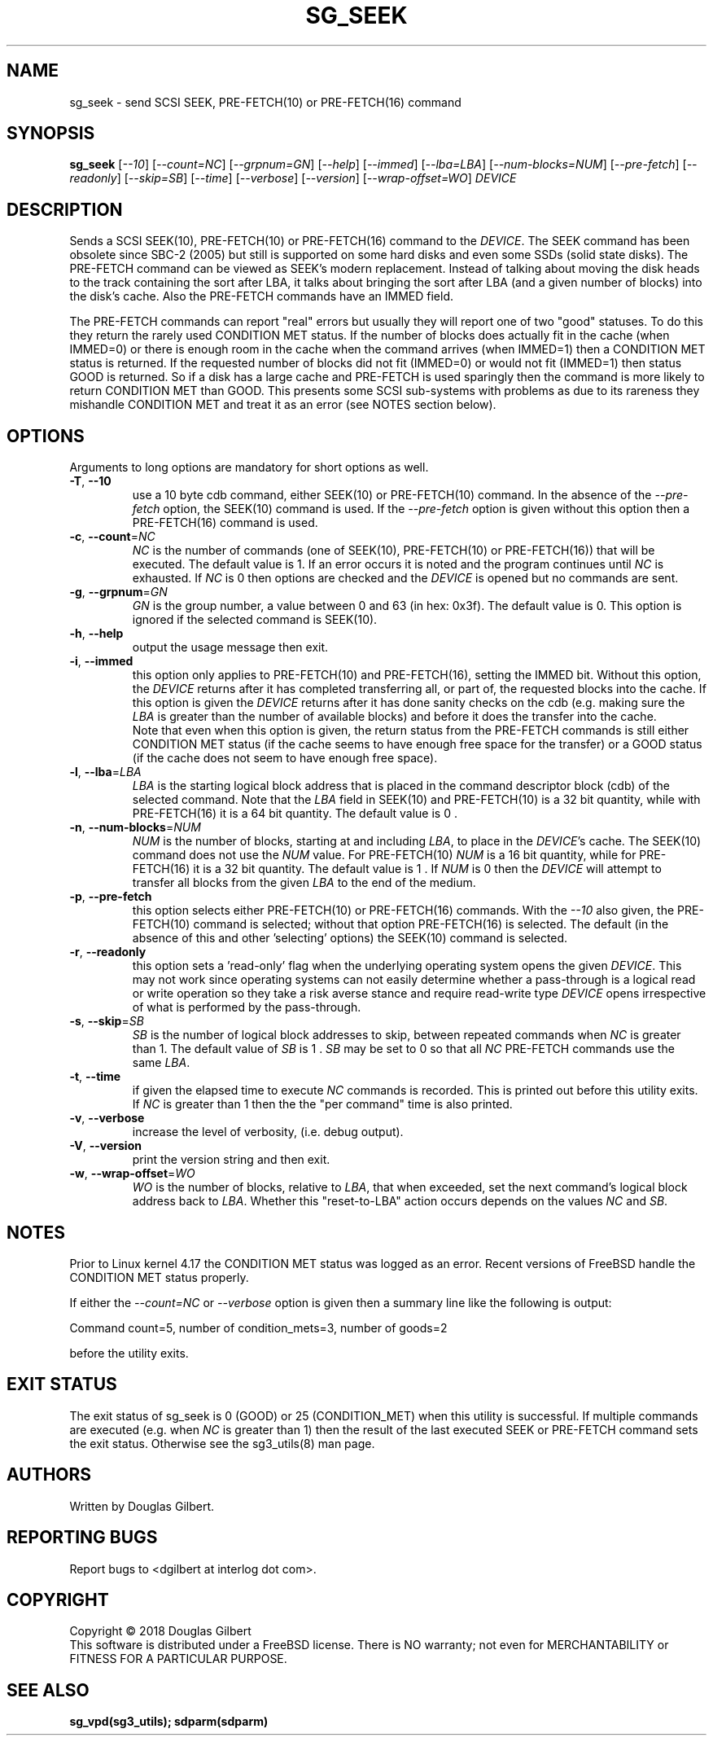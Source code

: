 .TH SG_SEEK "8" "September 2018" "sg3_utils\-1.43" SG3_UTILS
.SH NAME
sg_seek \- send SCSI SEEK, PRE-FETCH(10) or PRE-FETCH(16) command
.SH SYNOPSIS
.B sg_seek
[\fI\-\-10\fR] [\fI\-\-count=NC\fR] [\fI\-\-grpnum=GN\fR] [\fI\-\-help\fR]
[\fI\-\-immed\fR] [\fI\-\-lba=LBA\fR] [\fI\-\-num\-blocks=NUM\fR]
[\fI\-\-pre\-fetch\fR] [\fI\-\-readonly\fR] [\fI\-\-skip=SB\fR]
[\fI\-\-time\fR] [\fI\-\-verbose\fR] [\fI\-\-version\fR]
[\fI\-\-wrap\-offset=WO\fR] \fIDEVICE\fR
.SH DESCRIPTION
.\" Add any additional description here
.PP
Sends a SCSI SEEK(10), PRE\-FETCH(10) or PRE\-FETCH(16) command to the
\fIDEVICE\fR. The SEEK command has been obsolete since SBC\-2 (2005) but
still is supported on some hard disks and even some SSDs (solid state
disks). The PRE\-FETCH command can be viewed as SEEK's modern replacement.
Instead of talking about moving the disk heads to the track containing
the sort after LBA, it talks about bringing the sort after LBA (and a
given number of blocks) into the disk's cache. Also the PRE\-FETCH commands
have an IMMED field.
.PP
The PRE\-FETCH commands can report "real" errors but usually they will report
one of two "good" statuses. To do this they return the rarely used CONDITION
MET status. If the number of blocks does actually fit in the cache (when
IMMED=0) or there is enough room in the cache when the command arrives (when
IMMED=1) then a CONDITION MET status is returned. If the requested number of
blocks did not fit (IMMED=0) or would not fit (IMMED=1) then status GOOD
is returned. So if a disk has a large cache and PRE\-FETCH is used sparingly
then the command is more likely to return CONDITION MET than GOOD. This
presents some SCSI sub\-systems with problems as due to its rareness they
mishandle CONDITION MET and treat it as an error (see NOTES section below).
.SH OPTIONS
Arguments to long options are mandatory for short options as well.
.TP
\fB\-T\fR, \fB\-\-10\fR
use a 10 byte cdb command, either SEEK(10) or PRE\-FETCH(10) command. In
the absence of the \fI\-\-pre\-fetch\fR option, the SEEK(10) command is
used. If the \fI\-\-pre\-fetch\fR option is given without this option
then a PRE\-FETCH(16) command is used.
.TP
\fB\-c\fR, \fB\-\-count\fR=\fINC\fR
\fINC\fR is the number of commands (one of SEEK(10), PRE\-FETCH(10) or
PRE\-FETCH(16)) that will be executed. The default value is 1. If an error
occurs it is noted and the program continues until \fINC\fR is exhausted.
If \fINC\fR is 0 then options are checked and the \fIDEVICE\fR is opened
but no commands are sent.
.TP
\fB\-g\fR, \fB\-\-grpnum\fR=\fIGN\fR
\fIGN\fR is the group number, a value between 0 and 63 (in hex: 0x3f). The
default value is 0. This option is ignored if the selected command is
SEEK(10).
.TP
\fB\-h\fR, \fB\-\-help\fR
output the usage message then exit.
.TP
\fB\-i\fR, \fB\-\-immed\fR
this option only applies to PRE\-FETCH(10) and PRE\-FETCH(16), setting
the IMMED bit. Without this option, the \fIDEVICE\fR returns after it has
completed transferring all, or part of, the requested blocks into the
cache. If this option is given the \fIDEVICE\fR returns after it has done
sanity checks on the cdb (e.g. making sure the \fILBA\fR is greater than
the number of available blocks) and before it does the transfer into the
cache.
.br
Note that even when this option is given, the return status from the
PRE\-FETCH commands is still either CONDITION MET status (if the cache seems
to have enough free space for the transfer) or a GOOD status (if the cache
does not seem to have enough free space).
.TP
\fB\-l\fR, \fB\-\-lba\fR=\fILBA\fR
\fILBA\fR is the starting logical block address that is placed in the
command descriptor block (cdb) of the selected command. Note that the
\fILBA\fR field in SEEK(10) and PRE\-FETCH(10) is a 32 bit quantity,
while with PRE\-FETCH(16) it is a 64 bit quantity. The default value is
0 .
.TP
\fB\-n\fR, \fB\-\-num\-blocks\fR=\fINUM\fR
\fINUM\fR is the number of blocks, starting at and including \fILBA\fR,
to place in the \fIDEVICE\fR's cache. The SEEK(10) command does not use
the \fINUM\fR value. For PRE\-FETCH(10) \fINUM\fR is a 16 bit quantity,
while for PRE\-FETCH(16) it is a 32 bit quantity. The default value is
1 . If \fINUM\fR is 0 then the \fIDEVICE\fR will attempt to transfer all
blocks from the given \fILBA\fR to the end of the medium.
.TP
\fB\-p\fR, \fB\-\-pre\-fetch\fR
this option selects either PRE\-FETCH(10) or PRE\-FETCH(16) commands. With
the \fI\-\-10\fR also given, the PRE\-FETCH(10) command is selected; without
that option PRE\-FETCH(16) is selected. The default (in the absence of this
and other 'selecting' options) the SEEK(10) command is selected.
.TP
\fB\-r\fR, \fB\-\-readonly\fR
this option sets a 'read\-only' flag when the underlying operating system
opens the given \fIDEVICE\fR. This may not work since operating systems can
not easily determine whether a pass\-through is a logical read or write
operation so they take a risk averse stance and require read\-write type
\fIDEVICE\fR opens irrespective of what is performed by the pass\-through.
.TP
\fB\-s\fR, \fB\-\-skip\fR=\fISB\fR
\fISB\fR is the number of logical block addresses to skip, between repeated
commands when \fINC\fR is greater than 1. The default value of \fISB\fR is
1 . \fISB\fR may be set to 0 so that all \fINC\fR PRE\-FETCH commands use
the same \fILBA\fR.
.TP
\fB\-t\fR, \fB\-\-time\fR
if given the elapsed time to execute \fINC\fR commands is recorded. This is
printed out before this utility exits. If \fINC\fR is greater than 1 then
the the "per command" time is also printed.
.TP
\fB\-v\fR, \fB\-\-verbose\fR
increase the level of verbosity, (i.e. debug output).
.TP
\fB\-V\fR, \fB\-\-version\fR
print the version string and then exit.
.TP
\fB\-w\fR, \fB\-\-wrap\-offset\fR=\fIWO\fR
\fIWO\fR is the number of blocks, relative to \fILBA\fR, that when exceeded,
set the next command's logical block address back to \fILBA\fR. Whether
this "reset\-to\-LBA" action occurs depends on the values \fINC\fR and
\fISB\fR.
.SH NOTES
Prior to Linux kernel 4.17 the CONDITION MET status was logged as an error.
Recent versions of FreeBSD handle the CONDITION MET status properly.
.PP
If either the \fI\-\-count=NC\fR or \fI\-\-verbose\fR option is given then
a summary line like the following is output:
.PP
    Command count=5, number of condition_mets=3, number of goods=2
.PP
before the utility exits.
.SH EXIT STATUS
The exit status of sg_seek is 0 (GOOD) or 25 (CONDITION_MET) when this
utility is successful. If multiple commands are executed (e.g. when \fINC\fR
is greater than 1) then the result of the last executed SEEK or PRE\-FETCH
command sets the exit status. Otherwise see the sg3_utils(8) man page.
.SH AUTHORS
Written by Douglas Gilbert.
.SH "REPORTING BUGS"
Report bugs to <dgilbert at interlog dot com>.
.SH COPYRIGHT
Copyright \(co 2018 Douglas Gilbert
.br
This software is distributed under a FreeBSD license. There is NO
warranty; not even for MERCHANTABILITY or FITNESS FOR A PARTICULAR PURPOSE.
.SH "SEE ALSO"
.B sg_vpd(sg3_utils); sdparm(sdparm)
